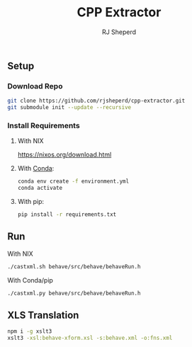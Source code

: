 #+TITLE: CPP Extractor
#+AUTHOR: RJ Sheperd

** Setup

*** Download Repo
#+BEGIN_SRC bash
  git clone https://github.com/rjsheperd/cpp-extractor.git
  git submodule init --update --recursive
#+END_SRC

*** Install Requirements

**** With NIX
https://nixos.org/download.html

**** With [[https://docs.conda.io/en/latest/miniconda.html][Conda]]:
#+BEGIN_SRC bash
  conda env create -f environment.yml
  conda activate
#+END_SRC

**** With pip:
#+BEGIN_SRC bash
  pip install -r requirements.txt
#+END_SRC

** Run

**** With NIX
#+BEGIN_SRC bash
./castxml.sh behave/src/behave/behaveRun.h
#+END_SRC

**** With Conda/pip
#+BEGIN_SRC bash
./castxml.py behave/src/behave/behaveRun.h
#+END_SRC

** XLS Translation

#+BEGIN_SRC bash
  npm i -g xslt3
  xslt3 -xsl:behave-xform.xsl -s:behave.xml -o:fns.xml
#+END_SRC
